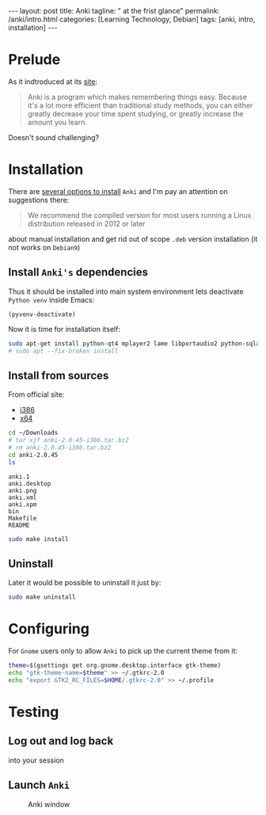 #+BEGIN_EXPORT html
---
layout: post
title: Anki
tagline: " at the frist glance"
permalink: /anki/intro.html
categories: [Learning Technology, Debian]
tags: [anki, intro, installation]
---
#+END_EXPORT

#+STARTUP: showall
#+OPTIONS: tags:nil num:nil \n:nil @:t ::t |:t ^:{} _:{} *:t
#+TOC: headlines 2
#+PROPERTY:header-args :results output :exports both :eval no-export

* Prelude
  As it indtroduced at its [[https://apps.ankiweb.net/index.html][site]]:
  #+BEGIN_QUOTE
  Anki is a program which makes remembering things easy. Because it's
  a lot more efficient than traditional study methods, you can either
  greatly decrease your time spent studying, or greatly increase the
  amount you learn.
  #+END_QUOTE

  Doesn't sound challenging?


* Installation
  There are [[https://apps.ankiweb.net/][several options to install]] =Anki= and I'm pay an attention
  on suggestions there:

  #+BEGIN_QUOTE
  We recommend the compiled version for most users running a Linux
  distribution released in 2012 or later
  #+END_QUOTE

  about manual installation and get rid out of scope ~.deb~ version
  installation (it not works on ~Debian9~)

** Install =Anki's= dependencies

   Thus it should be installed into main system environment lets
   deactivate =Python venv= inside Emacs:

   #+BEGIN_SRC elisp
   (pyvenv-deactivate)
   #+END_SRC

   Now it is time for installation itself:
   
   #+BEGIN_SRC sh
   sudo apt-get install python-qt4 mplayer2 lame libportaudio2 python-sqlalchemy
   # sudo apt --fix-broken install
   #+END_SRC


** Install from sources

   From official site:
   - [[https://apps.ankiweb.net/downloads/current/anki-2.0.45-i386.tar.bz2][i386]]
   - [[https://apps.ankiweb.net/downloads/current/anki-2.0.45-amd64.tar.bz2][x64]]

   #+BEGIN_SRC sh
   cd ~/Downloads
   # tar xjf anki-2.0.45-i386.tar.bz2
   # rm anki-2.0.45-i386.tar.bz2
   cd anki-2.0.45
   ls
   #+END_SRC

   #+RESULTS:
   : anki.1
   : anki.desktop
   : anki.png
   : anki.xml
   : anki.xpm
   : bin
   : Makefile
   : README

   #+BEGIN_SRC sh
   sudo make install
   #+END_SRC

** Uninstall
   Later it would be possible to uninstall it just by:
   #+BEGIN_SRC sh
   sudo make uninstall
   #+END_SRC

* Configuring
  For =Gnome= users only to allow =Anki= to pick up the current theme
  from it:
  
  #+BEGIN_SRC sh
  theme=$(gsettings get org.gnome.desktop.interface gtk-theme)
  echo "gtk-theme-name=$theme" >> ~/.gtkrc-2.0
  echo "export GTK2_RC_FILES=$HOME/.gtkrc-2.0" >> ~/.profile
  #+END_SRC


* Testing
  
** Log out and log back
   into your session

** Launch =Anki=

   #+CAPTION: Anki window
   #+ATTR_HTML: :alt Looks pretty :title User-Friendly :align center
   #+ATTR_HTML: :width 50%
   [[http://0--key.github.io/assets/img/anki/main_window.png]]
